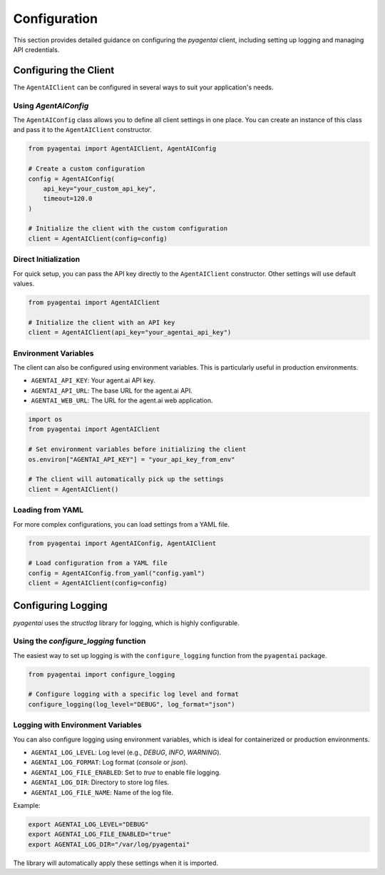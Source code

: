 Configuration
=============

This section provides detailed guidance on configuring the `pyagentai` client, including setting up logging and managing API credentials.

Configuring the Client
----------------------

The ``AgentAIClient`` can be configured in several ways to suit your application's needs.

Using `AgentAIConfig`
~~~~~~~~~~~~~~~~~~~~~

The ``AgentAIConfig`` class allows you to define all client settings in one place. You can create an instance of this class and pass it to the ``AgentAIClient`` constructor.

.. code-block:: python

    from pyagentai import AgentAIClient, AgentAIConfig

    # Create a custom configuration
    config = AgentAIConfig(
        api_key="your_custom_api_key",
        timeout=120.0
    )

    # Initialize the client with the custom configuration
    client = AgentAIClient(config=config)

Direct Initialization
~~~~~~~~~~~~~~~~~~~~~

For quick setup, you can pass the API key directly to the ``AgentAIClient`` constructor. Other settings will use default values.

.. code-block:: python

    from pyagentai import AgentAIClient

    # Initialize the client with an API key
    client = AgentAIClient(api_key="your_agentai_api_key")

Environment Variables
~~~~~~~~~~~~~~~~~~~~~

The client can also be configured using environment variables. This is particularly useful in production environments.

-   ``AGENTAI_API_KEY``: Your agent.ai API key.
-   ``AGENTAI_API_URL``: The base URL for the agent.ai API.
-   ``AGENTAI_WEB_URL``: The URL for the agent.ai web application.

.. code-block:: python

    import os
    from pyagentai import AgentAIClient

    # Set environment variables before initializing the client
    os.environ["AGENTAI_API_KEY"] = "your_api_key_from_env"

    # The client will automatically pick up the settings
    client = AgentAIClient()

Loading from YAML
~~~~~~~~~~~~~~~~~

For more complex configurations, you can load settings from a YAML file.

.. code-block:: yaml
    :caption: config.yaml

    api_key: "your_api_key_from_yaml"
    timeout: 90.0

.. code-block:: python

    from pyagentai import AgentAIConfig, AgentAIClient

    # Load configuration from a YAML file
    config = AgentAIConfig.from_yaml("config.yaml")
    client = AgentAIClient(config=config)


Configuring Logging
-------------------

`pyagentai` uses the `structlog` library for logging, which is highly configurable.

Using the `configure_logging` function
~~~~~~~~~~~~~~~~~~~~~~~~~~~~~~~~~~~~~~~

The easiest way to set up logging is with the ``configure_logging`` function from the ``pyagentai`` package.

.. code-block:: python

    from pyagentai import configure_logging

    # Configure logging with a specific log level and format
    configure_logging(log_level="DEBUG", log_format="json")

Logging with Environment Variables
~~~~~~~~~~~~~~~~~~~~~~~~~~~~~~~~~~

You can also configure logging using environment variables, which is ideal for containerized or production environments.

-   ``AGENTAI_LOG_LEVEL``: Log level (e.g., `DEBUG`, `INFO`, `WARNING`).
-   ``AGENTAI_LOG_FORMAT``: Log format (`console` or `json`).
-   ``AGENTAI_LOG_FILE_ENABLED``: Set to `true` to enable file logging.
-   ``AGENTAI_LOG_DIR``: Directory to store log files.
-   ``AGENTAI_LOG_FILE_NAME``: Name of the log file.

Example:

.. code-block:: bash

    export AGENTAI_LOG_LEVEL="DEBUG"
    export AGENTAI_LOG_FILE_ENABLED="true"
    export AGENTAI_LOG_DIR="/var/log/pyagentai"

The library will automatically apply these settings when it is imported.
